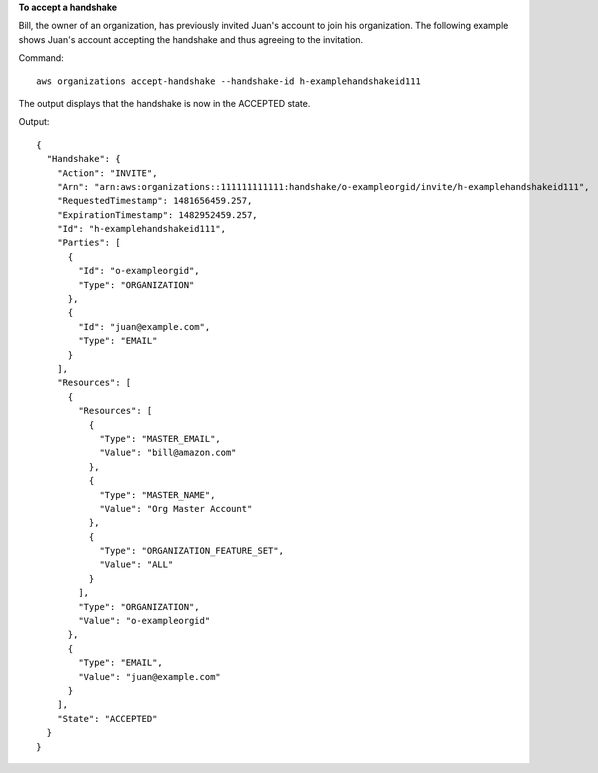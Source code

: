 **To accept a handshake**

Bill, the owner of an organization, has previously invited Juan's account to join his organization. The following example shows Juan's account accepting the handshake and thus agreeing to the invitation.

Command::

  aws organizations accept-handshake --handshake-id h-examplehandshakeid111

The output displays that the handshake is now in the ACCEPTED state.

Output::

  {
    "Handshake": {
      "Action": "INVITE",
      "Arn": "arn:aws:organizations::111111111111:handshake/o-exampleorgid/invite/h-examplehandshakeid111",
      "RequestedTimestamp": 1481656459.257,
      "ExpirationTimestamp": 1482952459.257,
      "Id": "h-examplehandshakeid111",
      "Parties": [
        {
          "Id": "o-exampleorgid",
          "Type": "ORGANIZATION"
        },
        {
          "Id": "juan@example.com",
          "Type": "EMAIL"
        }
      ],
      "Resources": [
        {
          "Resources": [
            {
              "Type": "MASTER_EMAIL",
              "Value": "bill@amazon.com"
            },
            {
              "Type": "MASTER_NAME",
              "Value": "Org Master Account"
            },
            {
              "Type": "ORGANIZATION_FEATURE_SET",
              "Value": "ALL"
            }
          ],
          "Type": "ORGANIZATION",
          "Value": "o-exampleorgid"
        },
        {
          "Type": "EMAIL",
          "Value": "juan@example.com"
        }
      ],
      "State": "ACCEPTED"
    }
  }